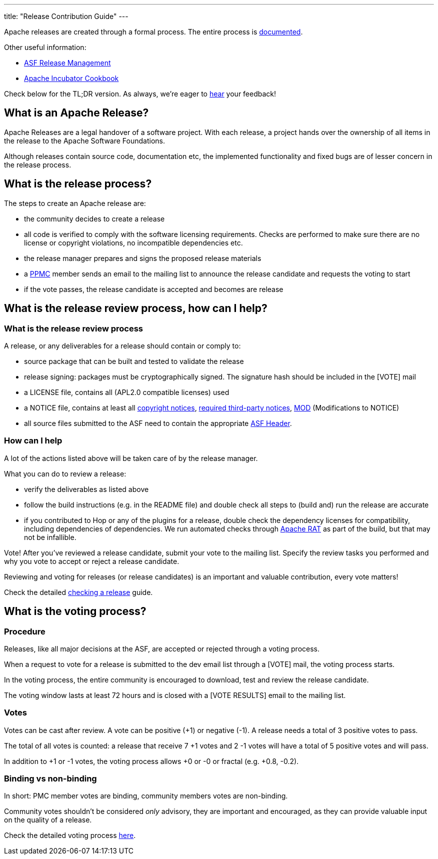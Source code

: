 ---
title: "Release Contribution Guide"
---

Apache releases are created through a formal process. The entire process is https://www.apache.org/legal/release-policy.html[documented, window="_blank"].

Other useful information:

* https://incubator.apache.org/guides/releasemanagement.html[ASF Release Management, window="_blank"]
* https://incubator.apache.org/cookbook/[Apache Incubator Cookbook, window="_blank"]

Check below for the TL;DR version. As always, we're eager to https://chat.project-hop.org[hear, window="_blank"] your feedback!

== What is an Apache Release?

Apache Releases are a legal handover of a software project. With each release, a project hands over the ownership of all items in the release to the Apache Software Foundations.

Although releases contain source code, documentation etc, the implemented functionality and fixed bugs are of lesser concern in the release process.

== What is the release process?

The steps to create an Apache release are:

* the community decides to create a release
* all code is verified to comply with the software licensing requirements. Checks are performed to make sure there are no license or copyright violations, no incompatible dependencies etc.
* the release manager prepares and signs the proposed release materials
* a https://hop.apache.org/community/team/[PPMC, window="_blank"] member sends an email to the mailing list to announce the release candidate and requests the voting to start
* if the vote passes, the release candidate is accepted and becomes are release

== What is the release review process, how can I help?

=== What is the release review process

A release, or any deliverables for a release should contain or comply to:

* source package that can be built and tested to validate the release
* release signing: packages must be cryptographically signed. The signature hash should be included in the [VOTE] mail
* a LICENSE file, contains all (APL2.0 compatible licenses) used
* a NOTICE file, contains at least all https://www.apache.org/legal/src-headers.html#header-existingcopyright[copyright notices, window="_blank"], http://apache.org/legal/resolved.html#required-third-party-notices[required third-party notices, window="_blank"], https://infra.apache.org/licensing-howto.html#mod-notice[MOD] (Modifications to NOTICE)
* all source files submitted to the ASF need to contain the appropriate http://www.apache.org/legal/src-headers.html#headers[ASF Header, window="_blank"].

=== How can I help

A lot of the actions listed above will be taken care of by the release manager.

What you can do to review a release:

* verify the deliverables as listed above
* follow the build instructions (e.g. in the README file) and double check all steps to (build and) run the release are accurate
* if you contributed to Hop or any of the plugins for a release, double check the dependency licenses for compatibility, including dependencies of dependencies. We run automated checks through https://creadur.apache.org/rat/[Apache RAT, window="_blank"] as part of the build, but that may not be infallible.

Vote! After you've reviewed a release candidate, submit your vote to the mailing list. Specify the review tasks you performed and why you vote to accept or reject a release candidate.

Reviewing and voting for releases (or release candidates) is an important and valuable contribution, every vote matters!

Check the detailed https://hop.apache.org/dev-manual/latest/apache-release/checking-a-release.html[checking a release] guide.

== What is the voting process?

=== Procedure

Releases, like all major decisions at the ASF, are accepted or rejected through a voting process.

When a request to vote for a release is submitted to the dev email list through a [VOTE] mail, the voting process starts.

In the voting process, the entire community is encouraged to download, test and review the release candidate.

The voting window lasts at least 72 hours and is closed with a [VOTE RESULTS] email to the mailing list.

=== Votes

Votes can be cast after review. A vote can be positive (+1) or negative (-1). A release needs a total of 3 positive votes to pass.

The total of all votes is counted: a release that receive 7 +1 votes and 2 -1 votes will have a total of 5 positive votes and will pass.

In addition to +1 or -1 votes, the voting process allows +0 or -0 or fractal (e.g. +0.8, -0.2).

=== Binding vs non-binding

In short: PMC member votes are binding, community members votes are non-binding.

Community votes shouldn't be considered _only_ advisory, they are important and encouraged, as they can provide valuable input on the quality of a release.


Check the detailed voting process https://www.apache.org/foundation/voting.html[here, window="_blank"].